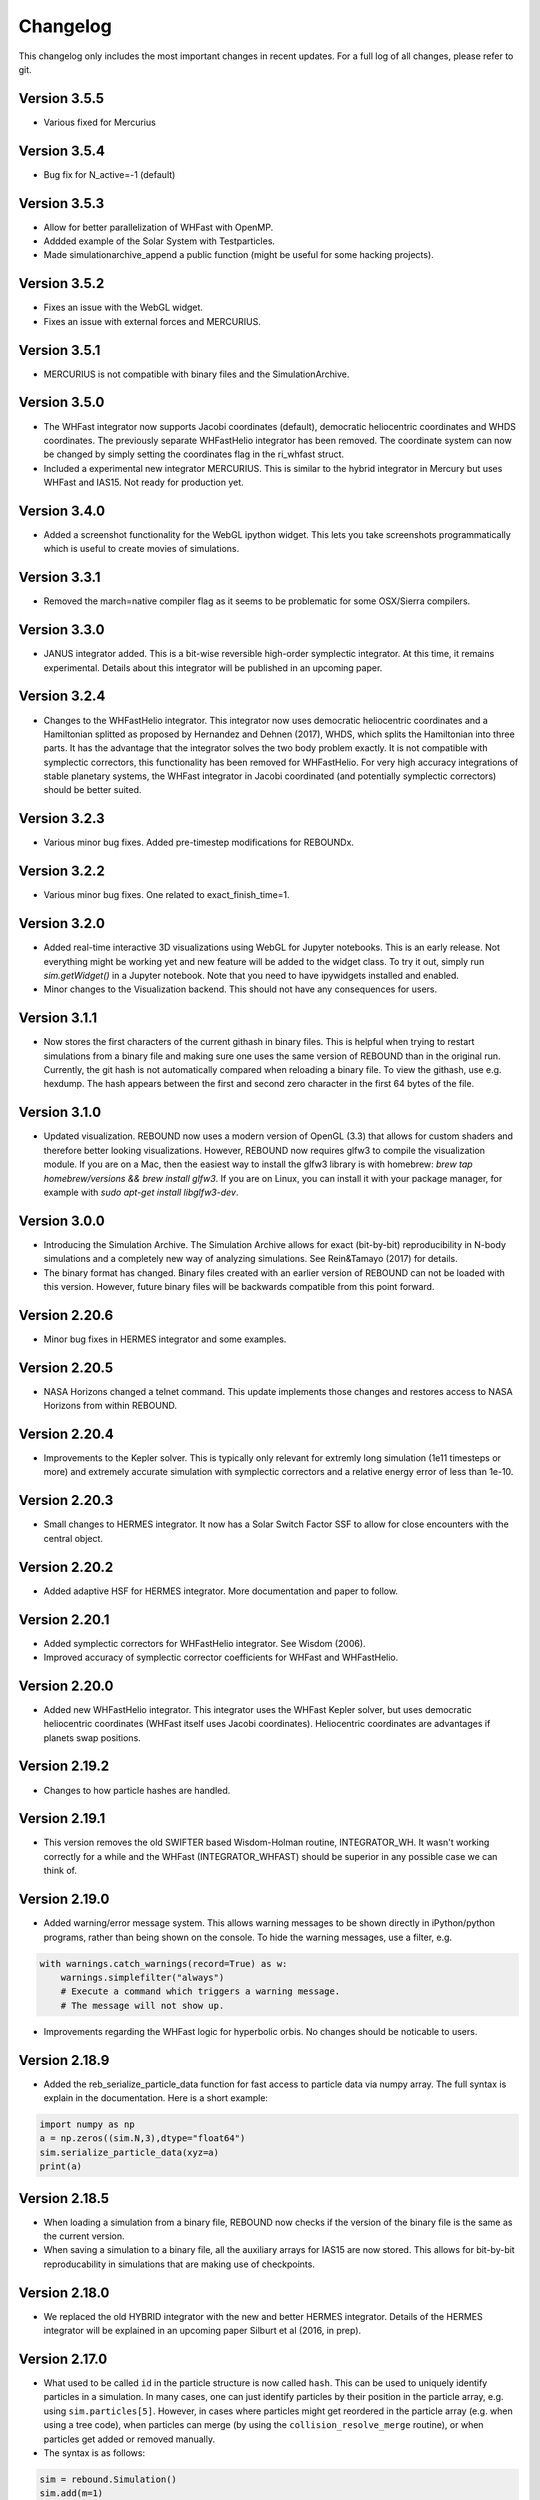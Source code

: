 Changelog
=========

This changelog only includes the most important changes in recent updates. For a full log of all changes, please refer to git.

Version 3.5.5
-------------
* Various fixed for Mercurius

Version 3.5.4
-------------
* Bug fix for N_active=-1 (default)

Version 3.5.3
-------------
* Allow for better parallelization of WHFast with OpenMP.
* Addded example of the Solar System with Testparticles.
* Made simulationarchive_append a public function (might be useful for some hacking projects).

Version 3.5.2
-------------
* Fixes an issue with the WebGL widget.
* Fixes an issue with external forces and MERCURIUS.

Version 3.5.1
-------------
* MERCURIUS is not compatible with binary files and the SimulationArchive.

Version 3.5.0
-------------
* The WHFast integrator now supports Jacobi coordinates (default), democratic heliocentric coordinates and WHDS coordinates. The previously separate WHFastHelio integrator has been removed. The coordinate system can now be changed by simply setting the coordinates flag in the ri_whfast struct.
* Included a experimental new integrator MERCURIUS. This is similar to the hybrid integrator in Mercury but uses WHFast and IAS15. Not ready for production yet.

Version 3.4.0
-------------
* Added a screenshot functionality for the WebGL ipython widget. This lets you take screenshots programmatically which is useful to create movies of simulations. 

Version 3.3.1
-------------
* Removed the march=native compiler flag as it seems to be problematic for some OSX/Sierra compilers.

Version 3.3.0
-------------
* JANUS integrator added. This is a bit-wise reversible high-order symplectic integrator. At this time, it remains experimental. Details about this integrator will be published in an upcoming paper.

Version 3.2.4
--------------
* Changes to the WHFastHelio integrator. This integrator now uses democratic heliocentric coordinates and a Hamiltonian splitted as proposed by Hernandez and Dehnen (2017), WHDS, which splits the Hamiltonian into three parts. It has the advantage that the integrator solves the two body problem exactly. It is not compatible with symplectic correctors, this functionality has been removed for WHFastHelio. For very high accuracy integrations of stable planetary systems, the WHFast integrator in Jacobi coordinated (and potentially symplectic correctors) should be better suited.  

Version 3.2.3
--------------
* Various minor bug fixes. Added pre-timestep modifications for REBOUNDx. 

Version 3.2.2
--------------
* Various minor bug fixes. One related to exact_finish_time=1. 

Version 3.2.0
--------------
* Added real-time interactive 3D visualizations using WebGL for Jupyter notebooks. This is an early release. Not everything might be working yet and new feature will be added to the widget class. To try it out, simply run `sim.getWidget()` in a Jupyter notebook. Note that you need to have ipywidgets installed and enabled. 
* Minor changes to the Visualization backend. This should not have any consequences for users.


Version 3.1.1
--------------
* Now stores the first characters of the current githash in binary files. This is helpful when trying to restart simulations from a binary file and making sure one uses the same version of REBOUND than in the original run. Currently, the git hash is not automatically compared when reloading a binary file. To view the githash, use e.g. hexdump. The hash appears between the first and second zero character in the first 64 bytes of the file. 

Version 3.1.0
--------------
* Updated visualization. REBOUND now uses a modern version of OpenGL (3.3) that allows for custom shaders and therefore better looking visualizations. However, REBOUND now requires glfw3 to compile the visualization module. If you are on a Mac, then the easiest way to install the glfw3 library is with homebrew: `brew tap homebrew/versions && brew install glfw3`. If you are on Linux, you can install it with your package manager, for example with `sudo apt-get install libglfw3-dev`. 

Version 3.0.0
--------------
* Introducing the Simulation Archive. The Simulation Archive allows for exact (bit-by-bit) reproducibility in N-body simulations and a completely new way of analyzing simulations. See Rein&Tamayo (2017) for details.
* The binary format has changed. Binary files created with an earlier version of REBOUND can not be loaded with this version. However, future binary files will be backwards compatible from this point forward.


Version 2.20.6
--------------
* Minor bug fixes in HERMES integrator and some examples.

Version 2.20.5
--------------
* NASA Horizons changed a telnet command. This update implements those changes and restores access to NASA Horizons from within REBOUND.

Version 2.20.4
--------------
* Improvements to the Kepler solver. This is typically only relevant for extremly long simulation (1e11 timesteps or more) and extremely accurate simulation with symplectic correctors and a relative energy error of less than 1e-10.

Version 2.20.3
--------------
* Small changes to HERMES integrator. It now has a Solar Switch Factor SSF to allow for close encounters with the central object. 

Version 2.20.2
--------------
* Added adaptive HSF for HERMES integrator. More documentation and paper to follow. 

Version 2.20.1
--------------
* Added symplectic correctors for WHFastHelio integrator. See Wisdom (2006). 
* Improved accuracy of symplectic corrector coefficients for WHFast and WHFastHelio.

Version 2.20.0
--------------
* Added new WHFastHelio integrator. This integrator uses the WHFast Kepler solver, but uses democratic heliocentric coordinates (WHFast itself uses Jacobi coordinates). Heliocentric coordinates are advantages if planets swap positions. 

Version 2.19.2
--------------
* Changes to how particle hashes are handled.

Version 2.19.1
--------------
* This version removes the old SWIFTER based Wisdom-Holman routine, INTEGRATOR_WH. It wasn't working correctly for a while and the WHFast (INTEGRATOR_WHFAST) should be superior in any possible case we can think of. 

Version 2.19.0
--------------
* Added warning/error message system. This allows warning messages to be shown directly in iPython/python programs, rather than being shown on the console. To hide the warning messages, use a filter, e.g.
.. code::  python
    
   with warnings.catch_warnings(record=True) as w:
       warnings.simplefilter("always")
       # Execute a command which triggers a warning message.
       # The message will not show up.
* Improvements regarding the WHFast logic for hyperbolic orbis. No changes should be noticable to users.

Version 2.18.9
--------------
* Added the reb_serialize_particle_data function for fast access to particle data via numpy array. The full syntax is explain in the documentation. Here is a short example: 
.. code:: python
   
   import numpy as np
   a = np.zeros((sim.N,3),dtype="float64")
   sim.serialize_particle_data(xyz=a)
   print(a)


Version 2.18.5
--------------
* When loading a simulation from a binary file, REBOUND now checks if the version of the binary file is the same as the current version. 
* When saving a simulation to a binary file, all the auxiliary arrays for IAS15 are now stored. This allows for bit-by-bit reproducability in simulations that are making use of checkpoints.


Version 2.18.0
--------------
* We replaced the old HYBRID integrator with the new and better HERMES integrator. Details of the HERMES integrator will be explained in an upcoming paper Silburt et al (2016, in prep). 

Version 2.17.0
--------------

* What used to be called ``id`` in the particle structure is now called ``hash``. This can be used to uniquely identify particles in a simulation. In many cases, one can just identify particles by their position in the particle array, e.g. using ``sim.particles[5]``. However, in cases where particles might get reordered in the particle array (e.g. when using a tree code), when particles can merge (by using the ``collision_resolve_merge`` routine), or when particles get added or removed manually.
* The syntax is as follows:
.. code:: python
   
   sim = rebound.Simulation()
   sim.add(m=1)
   sim.add(m=1e-3,a=1)
   # Setting a hash using a string:
   sim.particles[1].hash = "planet1"
   # Finding a particle using a string:
   p = sim.get_particle_by_hash("planet1")
   # Setting a random unique hash:
   sim.particles[1].hash = sim.generate_unique_hash() 
   # Save unique hash to find particle later
   uhash = sim.particles[1].hash
   # Find particle using the hash
   p = sim.get_particle_by_hash(uhash)
   


Version 2.0.0
-------------

* We made many changes to the code. Most importanly, REBOUND is now thread-safe and does not use global variables anymore. All the variables that were previously global, are now contained in the ``reb_simulation`` structure. This has many advantages, for example, you can run separate simulations in parallel from within one process.
* We also made it possible to choose all modules at runtime (compared to the selection in the ``Makefile`` that was used before). This is much more in line with standard UNIX coding practice and does not severely impact performance (it might even help making REBOUND a tiny bit faster). This makes REBOUND a fully functional shared library. We added a prefix to all public functions and struct definitions: ``reb_``.
* There are still some features that haven't been fully ported. Most importantly, the MPI parallelization and the SWEEP collision detection routine. 
* The best way to get and idea of the changes we made is to look at some of the example problems and the new REBOUND documentation. If you have trouble using the new version or find a bug, please submit an issue or a pull request on github. 

